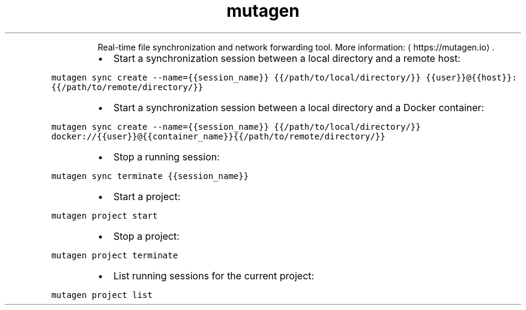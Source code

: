 .TH mutagen
.PP
.RS
Real\-time file synchronization and network forwarding tool.
More information: \[la]https://mutagen.io\[ra]\&.
.RE
.RS
.IP \(bu 2
Start a synchronization session between a local directory and a remote host:
.RE
.PP
\fB\fCmutagen sync create \-\-name={{session_name}} {{/path/to/local/directory/}} {{user}}@{{host}}:{{/path/to/remote/directory/}}\fR
.RS
.IP \(bu 2
Start a synchronization session between a local directory and a Docker container:
.RE
.PP
\fB\fCmutagen sync create \-\-name={{session_name}} {{/path/to/local/directory/}} docker://{{user}}@{{container_name}}{{/path/to/remote/directory/}}\fR
.RS
.IP \(bu 2
Stop a running session:
.RE
.PP
\fB\fCmutagen sync terminate {{session_name}}\fR
.RS
.IP \(bu 2
Start a project:
.RE
.PP
\fB\fCmutagen project start\fR
.RS
.IP \(bu 2
Stop a project:
.RE
.PP
\fB\fCmutagen project terminate\fR
.RS
.IP \(bu 2
List running sessions for the current project:
.RE
.PP
\fB\fCmutagen project list\fR
